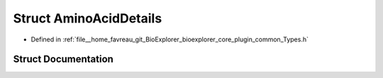 .. _exhale_struct_structbioexplorer_1_1details_1_1AminoAcidDetails:

Struct AminoAcidDetails
=======================

- Defined in :ref:`file__home_favreau_git_BioExplorer_bioexplorer_core_plugin_common_Types.h`


Struct Documentation
--------------------


.. doxygenstruct:: bioexplorer::details::AminoAcidDetails
   :members:
   :protected-members:
   :undoc-members: